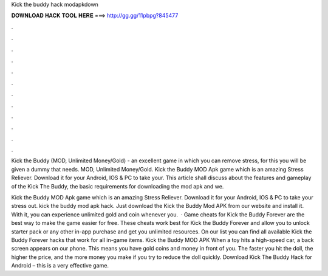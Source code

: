 Kick the buddy hack modapkdown



𝐃𝐎𝐖𝐍𝐋𝐎𝐀𝐃 𝐇𝐀𝐂𝐊 𝐓𝐎𝐎𝐋 𝐇𝐄𝐑𝐄 ===> http://gg.gg/11pbpg?845477



.



.



.



.



.



.



.



.



.



.



.



.

Kick the Buddy (MOD, Unlimited Money/Gold) - an excellent game in which you can remove stress, for this you will be given a dummy that needs. MOD, Unlimited Money/Gold. Kick the Buddy MOD Apk game which is an amazing Stress Reliever. Download it for your Android, IOS & PC to take your. This article shall discuss about the features and gameplay of the Kick The Buddy, the basic requirements for downloading the mod apk and we.

Kick the Buddy MOD Apk game which is an amazing Stress Reliever. Download it for your Android, IOS & PC to take your stress out. kick the buddy mod apk hack. Just download the Kick the Buddy Mod APK from our website and install it. With it, you can experience unlimited gold and coin whenever you.  · Game cheats for Kick the Buddy Forever are the best way to make the game easier for free. These cheats work best for Kick the Buddy Forever and allow you to unlock starter pack or any other in-app purchase and get you unlimited resources. On our list you can find all available Kick the Buddy Forever hacks that work for all in-game items. Kick the Buddy MOD APK When a toy hits a high-speed car, a back screen appears on our phone. This means you have gold coins and money in front of you. The faster you hit the doll, the higher the price, and the more money you make if you try to reduce the doll quickly. Download Kick The Buddy Hack for Android – this is a very effective game.
